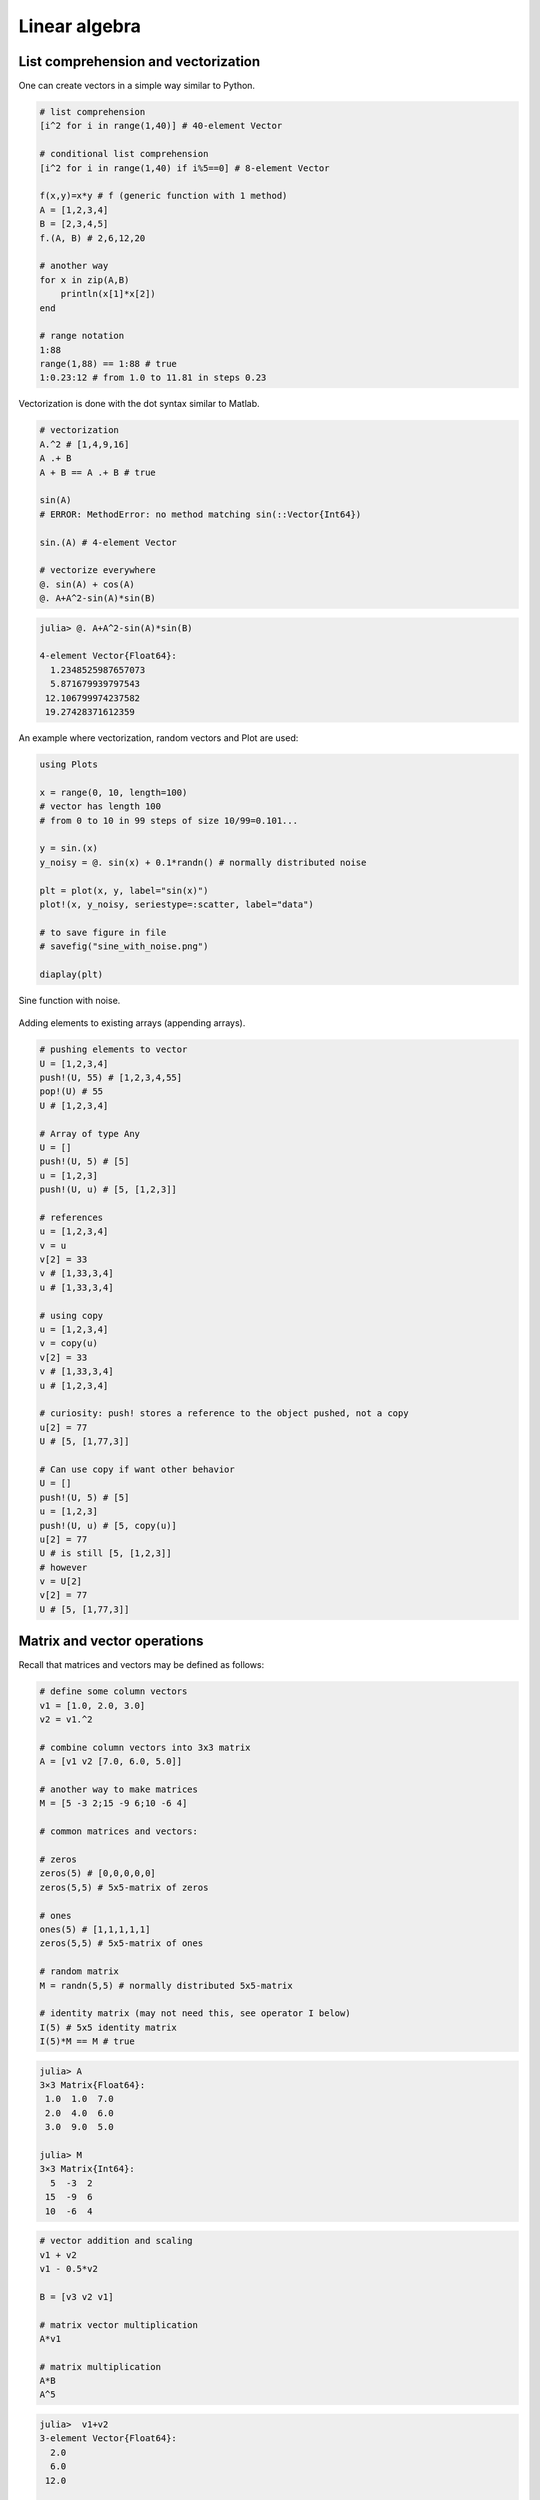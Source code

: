 .. _linear_algebra:

Linear algebra
==============

.. questions::

   - How can I create vectors and matrices in Julia?
   - How can I perform vector and matrix operations in Julia?
     
.. instructor-note::

   - 40 min teaching
   - 20 min exercises

List comprehension and vectorization
^^^^^^^^^^^^^^^^^^^^^^^^^^^^^^^^^^^^

One can create vectors in a simple way similar to Python.

.. code-block:: julia

   # list comprehension
   [i^2 for i in range(1,40)] # 40-element Vector

   # conditional list comprehension
   [i^2 for i in range(1,40) if i%5==0] # 8-element Vector

   f(x,y)=x*y # f (generic function with 1 method)
   A = [1,2,3,4]
   B = [2,3,4,5]
   f.(A, B) # 2,6,12,20

   # another way
   for x in zip(A,B)
       println(x[1]*x[2])
   end

   # range notation
   1:88
   range(1,88) == 1:88 # true
   1:0.23:12 # from 1.0 to 11.81 in steps 0.23

Vectorization is done with the dot syntax similar to Matlab.

.. code-block:: julia

   # vectorization
   A.^2 # [1,4,9,16]
   A .+ B
   A + B == A .+ B # true

   sin(A)
   # ERROR: MethodError: no method matching sin(::Vector{Int64})

   sin.(A) # 4-element Vector

   # vectorize everywhere
   @. sin(A) + cos(A)
   @. A+A^2-sin(A)*sin(B)

.. code-block:: text

   julia> @. A+A^2-sin(A)*sin(B)

   4-element Vector{Float64}:
     1.2348525987657073
     5.871679939797543
    12.106799974237582
    19.27428371612359

An example where vectorization, random vectors and Plot are used:

.. code-block:: julia

   using Plots

   x = range(0, 10, length=100)
   # vector has length 100
   # from 0 to 10 in 99 steps of size 10/99=0.101...

   y = sin.(x)
   y_noisy = @. sin(x) + 0.1*randn() # normally distributed noise

   plt = plot(x, y, label="sin(x)")
   plot!(x, y_noisy, seriestype=:scatter, label="data")

   # to save figure in file
   # savefig("sine_with_noise.png")

   diaplay(plt)

.. figure:: img/sine_with_noise.png
   :align: center

   Sine function with noise.

Adding elements to existing arrays (appending arrays).

.. code-block:: julia

   # pushing elements to vector
   U = [1,2,3,4]
   push!(U, 55) # [1,2,3,4,55]
   pop!(U) # 55
   U # [1,2,3,4]

   # Array of type Any
   U = []
   push!(U, 5) # [5]
   u = [1,2,3]
   push!(U, u) # [5, [1,2,3]]

   # references
   u = [1,2,3,4]
   v = u
   v[2] = 33
   v # [1,33,3,4]
   u # [1,33,3,4]

   # using copy
   u = [1,2,3,4]
   v = copy(u)
   v[2] = 33
   v # [1,33,3,4]
   u # [1,2,3,4]

   # curiosity: push! stores a reference to the object pushed, not a copy
   u[2] = 77
   U # [5, [1,77,3]]

   # Can use copy if want other behavior
   U = []
   push!(U, 5) # [5]
   u = [1,2,3]
   push!(U, u) # [5, copy(u)]
   u[2] = 77
   U # is still [5, [1,2,3]]
   # however
   v = U[2]
   v[2] = 77
   U # [5, [1,77,3]]

Matrix and vector operations
^^^^^^^^^^^^^^^^^^^^^^^^^^^^

Recall that matrices and vectors may be defined as follows:

.. code-block:: julia

   # define some column vectors
   v1 = [1.0, 2.0, 3.0]
   v2 = v1.^2

   # combine column vectors into 3x3 matrix
   A = [v1 v2 [7.0, 6.0, 5.0]]

   # another way to make matrices
   M = [5 -3 2;15 -9 6;10 -6 4]

   # common matrices and vectors:

   # zeros
   zeros(5) # [0,0,0,0,0]
   zeros(5,5) # 5x5-matrix of zeros

   # ones
   ones(5) # [1,1,1,1,1]
   zeros(5,5) # 5x5-matrix of ones

   # random matrix
   M = randn(5,5) # normally distributed 5x5-matrix

   # identity matrix (may not need this, see operator I below)
   I(5) # 5x5 identity matrix
   I(5)*M == M # true

.. code-block:: text

   julia> A
   3×3 Matrix{Float64}:
    1.0  1.0  7.0
    2.0  4.0  6.0
    3.0  9.0  5.0

   julia> M
   3×3 Matrix{Int64}:
     5  -3  2
    15  -9  6
    10  -6  4

.. code-block:: julia

   # vector addition and scaling
   v1 + v2
   v1 - 0.5*v2

   B = [v3 v2 v1]

   # matrix vector multiplication
   A*v1

   # matrix multiplication
   A*B
   A^5

.. code-block:: text

   julia>  v1+v2
   3-element Vector{Float64}:
     2.0
     6.0
    12.0

   julia> v1 - 0.5*v2
   3-element Vector{Float64}:
     0.5
     0.0
    -1.5

   julia> A*B
   3×3 Matrix{Float64}:
    44.0  68.0  24.0
    44.0  72.0  28.0
    48.0  84.0  36.0

Standard operations such as rank, determinant, trace, matrix multiplication,
transpose, matrix inverse, identity operator, eigenvalues, eigen vectors and so on:

.. code-block:: julia

   # rank of matrix
   rank(A) # full rank 3

   # rank is numerical rank
   # counting how many singular values of A
   # have magnitude greater than a tolerance
   rank([[1,2,3] [1,2,3] + [2,5,7]*0.5]) # rank 2
   rank([[1,2,3] [1,2,3] + [2,5,7]*1e-14]) # rank 2
   rank([[1,2,3] [1,2,3] + [2,5,7]*1e-15]) # rank 1

   # determinant
   det(A) # 16

   # lower rank matrix
   C = [v1 v2 v1+0.66*v2]

   rank(C) # rank 2

   # 6x6 matrix
   D = [A A;A A]
   rank(D) # 3
   det(D) # 0

   # trace
   tr(A) # 10

   # eigen vectors and eigenvalues
   eigen(A)

   # identity operator (does not build identity matrix)
   I
   A*I # A
   I*D # D

   # matrix inverse
   inv(A)
   inv(A)*A # identity matrix
   A*inv(A) # identity matrix

   # solving linear systems of equations
   u = A*v1
   # solve A*x = u with least squares
   A \ u # v1
   # solve in another way
   inv(A)*u # v1

   # matrix must have full rank
   inv(C) # ERROR: SingularException(3)

   # nilpotent matrix M from above
   rank(M) # 1
   M*M # zero matrix

   # transpose
   transpose(A)
   A' # transpose of real matrix
   # complex matrix
   E = (A+im*A)
   E' # Hermitian conjugate

   # dot product
   dot(v1, v2) # 36
   v1'*v2 # 36

   # cross product of 3-vectors
   cross(v1, v2)
   dot(cross(v1, v2), v1) # 0 (orthogonal)


.. code-block:: text

   julia> eigen(A)
   Eigen{Float64, Float64, Matrix{Float64}, Vector{Float64}}
   values:
   3-element Vector{Float64}:
    -3.250962397052609
    -0.3615511210246384
    13.61251351807725
   vectors:
   3×3 Matrix{Float64}:
    -0.821765  -0.96124   -0.440897
    -0.211254   0.228475  -0.539484
     0.529221   0.154329  -0.717333

Timing
^^^^^^

Some examples of timing and benchmarking.

.. code-block:: julia

   function my_product(A, B)
       for x in zip(A,B)
           push!(C, x[1]*x[2])
       end
   C
   end

   A = randn(10^8)
   B = randn(10^8)
   C = Float64[]

   @time my_product(A, B);
   @time A.*B;

   tic = time()
   C = my_product(A, B)
   toc = time()
   println(toc - tic)

.. code-block:: julia

   4.496966 seconds (100.01 M allocations: 1.563 GiB, 31.38% gc time, 0.21% compilation time)
   0.195021 seconds (4 allocations: 762.940 MiB, 1.21% gc time)
   3.4010000228881836

.. questions::

   - What does @time do? Why is there a relatively large difference
     above between manual timing and timing with @time?

Random matrices and sparse matrices
^^^^^^^^^^^^^^^^^^^^^^^^^^^^^^^^^^^

Here is how you can create random matrices and vectors with various
distributions.

.. code-block:: julia

   # normal distribution as above
   randn(100, 100) # 100x100-matrix

   # uniform distribution
   rand() # uniformly distributed random number in [0,1]
   rand(5) # uniform 5-vector
   rand(5,5) # uniform 5x5-matrix
   rand(1:88) # random element of 1:88
   rand(1:88, 5) # 5-vector
   rand("abc", 5, 5) # 5x5-matrix random over [a,b,c]

More involved computations with random variables can be done with the
Distributions package.

.. code-block:: julia

   using Distributions
   m = [0,0,1.0] # mean
   S = [[1.0 0 0];[0 2.0 0];[0 0 3.0]] # covaraince matrix
   X = MvNormal(m, S) # multivariate normal distribution
   rand(X) # sample

   # binomial and multinomial distribution
   Y = Binomial(10, 0.3)
   rand(Y) # sample
   Y = Multinomial(10, [0.3,0.6, 0.1])
   rand(Y) # sample

   # discrete multivariate
   rand(5, 5) .< 0.1 # 0.1 chance of 1

Sparse matrices may be constructed with the SparseArrays package.

.. code-block:: julia

   using SparseArrays

   # 100x100-matrix with density 10% (non-zero elements)
   M = rand(100,100) .< 0.1
   S = sparse(M) # SparseMatrixCSC

   # 100x100-matrix with density 10%, as sparse matrix directly
   S = sprand(100, 100, 0.1)


Loading a dataset
^^^^^^^^^^^^^^^^^

To prepare our illustration of PCA, we start by downoading Fisher's
iris dataset. This dataset contains measurements from 3 different
species of the plant iris: setosa, versicolor and virginica with 50
datapoints of each species. There are four measurements for datapoint,
namely sepal length, sepal width, petal length and petal width (in
centimeters).

.. figure:: img/iris_resize.jpg
   :align: center

   Image of iris by David Iliff.

To obtain the data we use the RDatasets package:

.. code-block:: julia

   using DataFrames, LinearAlgebra, Statistics, RDatasets, Plots
   df = dataset("datasets", "iris")

Principal Component Analysis (PCA)
^^^^^^^^^^^^^^^^^^^^^^^^^^^^^^^^^^

We will now illustrate how PCA can be performed on the iris
dataset. First extract the first four columns (the features described
above) as well as the labels separately:

.. code-block:: julia

   Xdf = df[:,1:4]
   X = Matrix(Xdf)
   y = df[:,5]

Firt we center the data by substracting the mean and in addition we
normalize by dividing by the standard deviation:

.. code-block:: julia

   m = mean(X, dims=1)
   r = size(X)[1]
   X = X - ones(r,1)*m
   s = ones(1, 4)./std(X, dims=1)
   X = X.*s

Now compute the covariance matrix together with its eigenvectors and eigenvalues:

.. code-block:: julia

   M = transpose(X)*X
   P = eigvecs(M)
   E = eigvals(M)

.. code-block:: text

   4-element Vector{Float64}:
      3.08651062786422
     21.866774460125956
    136.19054024874245
    434.8561746632673

We see that the first eigenvalue is quite a bit smaller than the for
instance the last one. Our data lies approximately in a 3-dimensional
subspace. Most of the variance in the dataset happens in this subspace.

The basis of eigenvectors we got is orthogonal and normalized:

.. code-block:: julia

    transpose(P)*P
		
We may perform dimensionality reduction by projecting the data to this subspace: 

.. code-block:: julia

    # projection of dataset onto orthonormal basis of eigenvectors
    # the three with largest eigenvalues
    Xp = X*P[:,2:4]

    # This following results in three least important directions, interesting comparison
    # Xp = X*P[:,1:3]

Plotting the result:

.. code-block:: julia

   setosa = Xp'[:,y.=="setosa"]
   versicolor = Xp'[:,y.=="versicolor"]
   virginica = Xp'[:,y.=="virginica"]


   plt = plot(setosa[1,:],setosa[2,:],setosa[3,:], seriestype=:scatter, label="setosa")
   plot!(versicolor[1,:],versicolor[2,:],versicolor[3,:], seriestype=:scatter, label="versicolor")
   plot!(virginica[1,:],virginica[2,:],virginica[3,:], seriestype=:scatter, label="virginica")
   plot!(xlabel="PC1", ylabel="PC2", zlabel="PC3")

   display(plt)

.. figure:: img/iris_scatter_plot.png
   :align: center

   Scatter plot of the projected data.

Exercises
^^^^^^^^^

.. exercise:: Sparse matrix computations

   Create a sparse 5000x5000-matrix S with roughly 5000 non-zero
   elements uniformly distributed on [0,1]. Compute S^10 and time the
   computation. Compare with S as a Matrix and a SparseMatrixCSC.

   .. solution:: Here is a suggestion

      .. code-block:: julia

         using SparseArrays

         n = 5000
         S = sprand(n, n, 1/n) # sparse nxn-matrix with density 1/n
         B = Matrix(S) # as Matrix

         @time S^10;
         @time B^10;

The following exercise is adapted from the `Julia language companion
<https://web.stanford.edu/~boyd/vmls/vmls-julia-companion.pdf>`_ of
the `book
<https://web.stanford.edu//~boyd/vmls/vmls.pdf#algorithmctr.5.1>`_
*Introduction to Applied Linear Algebra – Vectors, Matrices, and Least
Squares* by Stephen Boyd and Lieven Vandenberghe.

Below we will consider the Gram-Schmidt process:

  * Given a set of linearly independent vectors
    :math:`{a_1,\dots,a_k}` return an orthogonal basis of their span.

  * If the vectors are linearly dependent, return an orthogonal basis
    of :math:`{a_1,\dots,a_{i-1}}` where :math:`a_i` is the first
    vector linearly dependent on the previous ones. It is reasonable
    to consider numerical linear dependence up to a small tolerance,
    that is there is a linear combination of the vectors that is
    almost zero.

The algorithm in pseudocode goes as follows. First define the
orthogonal projection of a vector :math:`a` on a vector :math:`q` as
.. math::

   \textrm{proj}_q(a)=\frac{\langle a, u \rangle}{||u||},

where :math:`\langle .,. \rangle` is the dot product and :math:`||
\cdot ||` is the norm. For linearly independent vectors, the algorithm
goes:

  * :math:`\tilde{q}_1 = a_1`
  * :math:`q_1 = \tilde{q}_1/||\tilde{q}_1||`
  * :math:`\tilde{q}_2 = q_1 - \textrm{proj}_{q_1}(a_2)`
  * :math:`q_2 = \tilde{q}_2/||\tilde{q}_2||`,

and so on. That is for :math:`i=1,2,3,\ldots,k`:

  * Compute: :math:`\tilde{q}_i = q_{i-1} - \sum_{j=1}^{i-1} \textrm{proj}_{q_j}(a_i)`
  * Normalize: :math:`q_i = q_i/||q_i||`,

and return :math:`{q_1,\dots,q_k}`.

If at some step, :math:`||\tilde{q}_i|| = 0`, we cannot normalize,
linear dependence has been detected and we return
:math:`q_1,\dots,q_{i-1}`.

.. exercise:: Gram-Schmidt process

   Implement the Gram-Schmidt process in Julia.

   .. solution:: Here is a suggestion

      .. code-block:: julia

         # input is a vector of vectors a = [a_1, a_2, a_3]
	 # for vectors a_1, a_2, a_3

	 using LinearAlgebra

         function gram_schmidt(a; tol = 1e-10)

         q = []
         for i = 1:length(a)
             qtilde = a[i]
             for j = 1:i-1
                 qtilde -= (q[j]'*a[i]) * q[j]
             end
             if norm(qtilde) < tol
                println("Vectors are linearly dependent.")
                return q
             end
             push!(q, qtilde/norm(qtilde))
         end;
         return q
         end


.. exercise:: Check Gram-Schmidt

   Write a check for your Gram-Schimdt program that the output
   consists of orthonormal vectors. Also, for linearly independent
   input vectors, check that the spans of input and output are the
   same.

   .. solution:: Quick and dirty suggestion

      using LinearAlgebra

      a_1 = [1,2,3,4];
      a_2 = [2,3,4,5];
      a_3 = [3,4,5,7];
      a = [a_1, a_2, a_3];

      Q = gram_schmidt(a);

     # create matrices
     M = [Q[1] Q[2] Q[3]]
     N = [Q[1] Q[2] Q[3] a_1 a_2 a_3]

     # test orthogonality, should be 3x3-identity matrix
     M'*M
     # test span with numerical rank, should be 3
     rank(N)

.. exercise:: Matrix factorizations

   Perform various factorizations on a matrix using standard
   libraries: QR-factorization, LU-factorization, Diagonalization,
   Singular-Value-Decomposition.

.. exercise:: Distributions and histograms

   Plot histograms of some distributions: normal, uniform, binomial,
   multinomial, exponential, Cauchy, Poisson or other distributions of
   choice.
